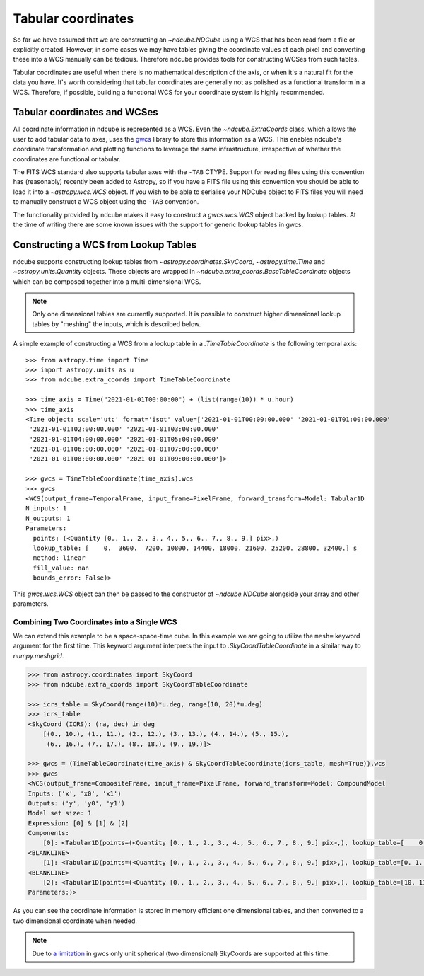 .. _tabular_coordinates:

*******************
Tabular coordinates
*******************

So far we have assumed that we are constructing an `~ndcube.NDCube` using a WCS that has been read from a file or explicitly created.
However, in some cases we may have tables giving the coordinate values at each pixel and converting these into a WCS manually can be tedious.
Therefore ndcube provides tools for constructing WCSes from such tables.

Tabular coordinates are useful when there is no mathematical description of the axis, or when it's a natural fit for the data you have.
It's worth considering that tabular coordinates are generally not as polished as a functional transform in a WCS.
Therefore, if possible, building a functional WCS for your coordinate system is highly recommended.

Tabular coordinates and WCSes
=============================

All coordinate information in ndcube is represented as a WCS.
Even the `~ndcube.ExtraCoords` class, which allows the user to add tabular data to axes, uses the
`gwcs <https://gwcs.readthedocs.io/en/stable/>`__ library to store this information as a WCS.
This enables ndcube's coordinate transformation and plotting functions to leverage the same infrastructure, irrespective of whether the coordinates are functional or tabular.

The FITS WCS standard also supports tabular axes with the ``-TAB`` CTYPE.
Support for reading files using this convention has (reasonably) recently been added to Astropy, so if you have a FITS file using this convention you should be able to load it into a `~astropy.wcs.WCS` object.
If you wish to be able to serialise your NDCube object to FITS files you will need to manually construct a WCS object using the ``-TAB`` convention.

The functionality provided by ndcube makes it easy to construct a `gwcs.wcs.WCS` object backed by lookup tables.
At the time of writing there are some known issues with the support for generic lookup tables in gwcs.

Constructing a WCS from Lookup Tables
=====================================

ndcube supports constructing lookup tables from `~astropy.coordinates.SkyCoord`,  `~astropy.time.Time` and `~astropy.units.Quantity` objects.
These objects are wrapped in `~ndcube.extra_coords.BaseTableCoordinate` objects which can be composed together into a multi-dimensional WCS.

.. note::

   Only one dimensional tables are currently supported. It is possible to construct higher dimensional lookup tables by "meshing" the inputs, which is described below.

A simple example of constructing a WCS from a lookup table in a `.TimeTableCoordinate`
is the following temporal axis::

  >>> from astropy.time import Time
  >>> import astropy.units as u
  >>> from ndcube.extra_coords import TimeTableCoordinate

  >>> time_axis = Time("2021-01-01T00:00:00") + (list(range(10)) * u.hour)
  >>> time_axis
  <Time object: scale='utc' format='isot' value=['2021-01-01T00:00:00.000' '2021-01-01T01:00:00.000'
   '2021-01-01T02:00:00.000' '2021-01-01T03:00:00.000'
   '2021-01-01T04:00:00.000' '2021-01-01T05:00:00.000'
   '2021-01-01T06:00:00.000' '2021-01-01T07:00:00.000'
   '2021-01-01T08:00:00.000' '2021-01-01T09:00:00.000']>

  >>> gwcs = TimeTableCoordinate(time_axis).wcs
  >>> gwcs
  <WCS(output_frame=TemporalFrame, input_frame=PixelFrame, forward_transform=Model: Tabular1D
  N_inputs: 1
  N_outputs: 1
  Parameters:
    points: (<Quantity [0., 1., 2., 3., 4., 5., 6., 7., 8., 9.] pix>,)
    lookup_table: [    0.  3600.  7200. 10800. 14400. 18000. 21600. 25200. 28800. 32400.] s
    method: linear
    fill_value: nan
    bounds_error: False)>

This `gwcs.wcs.WCS` object can then be passed to the constructor of `~ndcube.NDCube` alongside your array and other parameters.

Combining Two Coordinates into a Single WCS
^^^^^^^^^^^^^^^^^^^^^^^^^^^^^^^^^^^^^^^^^^^

We can extend this example to be a space-space-time cube.
In this example we are going to utilize the ``mesh=`` keyword argument for the first time.
This keyword argument interprets the input to `.SkyCoordTableCoordinate` in a similar way to `numpy.meshgrid`.

.. code-block::

  >>> from astropy.coordinates import SkyCoord
  >>> from ndcube.extra_coords import SkyCoordTableCoordinate

  >>> icrs_table = SkyCoord(range(10)*u.deg, range(10, 20)*u.deg)
  >>> icrs_table
  <SkyCoord (ICRS): (ra, dec) in deg
      [(0., 10.), (1., 11.), (2., 12.), (3., 13.), (4., 14.), (5., 15.),
       (6., 16.), (7., 17.), (8., 18.), (9., 19.)]>

  >>> gwcs = (TimeTableCoordinate(time_axis) & SkyCoordTableCoordinate(icrs_table, mesh=True)).wcs
  >>> gwcs
  <WCS(output_frame=CompositeFrame, input_frame=PixelFrame, forward_transform=Model: CompoundModel
  Inputs: ('x', 'x0', 'x1')
  Outputs: ('y', 'y0', 'y1')
  Model set size: 1
  Expression: [0] & [1] & [2]
  Components:
      [0]: <Tabular1D(points=(<Quantity [0., 1., 2., 3., 4., 5., 6., 7., 8., 9.] pix>,), lookup_table=[    0.  3600.  7200. 10800. 14400. 18000. 21600. 25200. 28800. 32400.] s)>
  <BLANKLINE>
      [1]: <Tabular1D(points=(<Quantity [0., 1., 2., 3., 4., 5., 6., 7., 8., 9.] pix>,), lookup_table=[0. 1. 2. 3. 4. 5. 6. 7. 8. 9.] deg)>
  <BLANKLINE>
      [2]: <Tabular1D(points=(<Quantity [0., 1., 2., 3., 4., 5., 6., 7., 8., 9.] pix>,), lookup_table=[10. 11. 12. 13. 14. 15. 16. 17. 18. 19.] deg)>
  Parameters:)>

As you can see the coordinate information is stored in memory efficient one dimensional tables, and then converted to a two dimensional coordinate when needed.

.. note::

   Due to `a limitation <https://github.com/spacetelescope/gwcs/issues/120>`__ in gwcs only unit spherical (two dimensional) SkyCoords are supported at this time.
